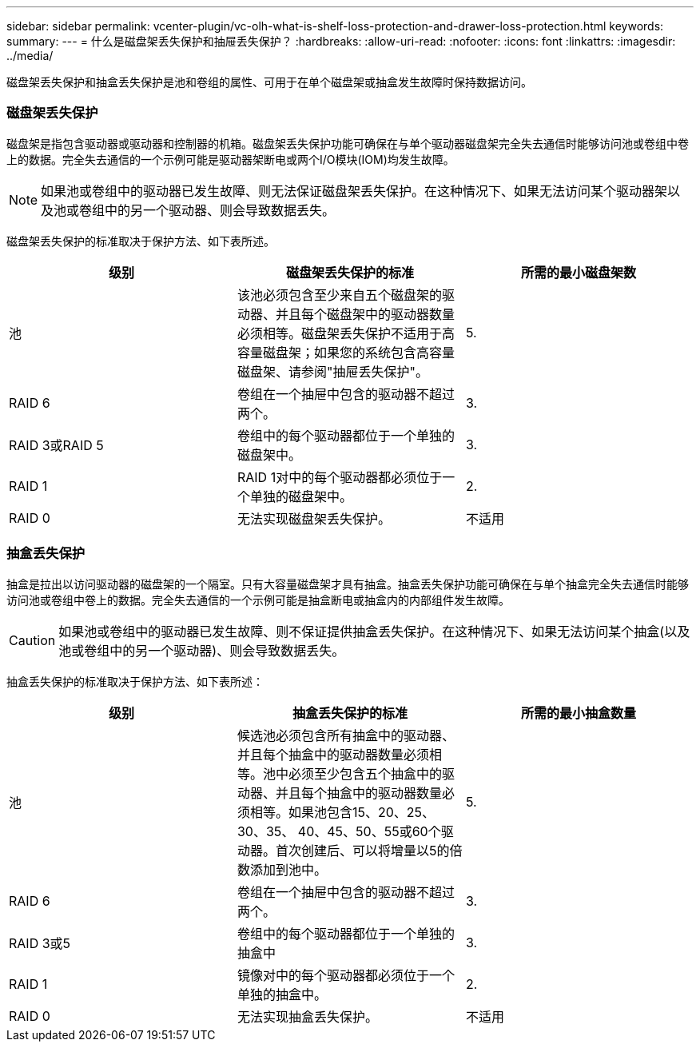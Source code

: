 ---
sidebar: sidebar 
permalink: vcenter-plugin/vc-olh-what-is-shelf-loss-protection-and-drawer-loss-protection.html 
keywords:  
summary:  
---
= 什么是磁盘架丢失保护和抽屉丢失保护？
:hardbreaks:
:allow-uri-read: 
:nofooter: 
:icons: font
:linkattrs: 
:imagesdir: ../media/


[role="lead"]
磁盘架丢失保护和抽盒丢失保护是池和卷组的属性、可用于在单个磁盘架或抽盒发生故障时保持数据访问。



=== 磁盘架丢失保护

磁盘架是指包含驱动器或驱动器和控制器的机箱。磁盘架丢失保护功能可确保在与单个驱动器磁盘架完全失去通信时能够访问池或卷组中卷上的数据。完全失去通信的一个示例可能是驱动器架断电或两个I/O模块(IOM)均发生故障。


NOTE: 如果池或卷组中的驱动器已发生故障、则无法保证磁盘架丢失保护。在这种情况下、如果无法访问某个驱动器架以及池或卷组中的另一个驱动器、则会导致数据丢失。

磁盘架丢失保护的标准取决于保护方法、如下表所述。

|===
| 级别 | 磁盘架丢失保护的标准 | 所需的最小磁盘架数 


| 池 | 该池必须包含至少来自五个磁盘架的驱动器、并且每个磁盘架中的驱动器数量必须相等。磁盘架丢失保护不适用于高容量磁盘架；如果您的系统包含高容量磁盘架、请参阅"抽屉丢失保护"。 | 5. 


| RAID 6 | 卷组在一个抽屉中包含的驱动器不超过两个。 | 3. 


| RAID 3或RAID 5 | 卷组中的每个驱动器都位于一个单独的磁盘架中。 | 3. 


| RAID 1 | RAID 1对中的每个驱动器都必须位于一个单独的磁盘架中。 | 2. 


| RAID 0 | 无法实现磁盘架丢失保护。 | 不适用 
|===


=== 抽盒丢失保护

抽盒是拉出以访问驱动器的磁盘架的一个隔室。只有大容量磁盘架才具有抽盒。抽盒丢失保护功能可确保在与单个抽盒完全失去通信时能够访问池或卷组中卷上的数据。完全失去通信的一个示例可能是抽盒断电或抽盒内的内部组件发生故障。


CAUTION: 如果池或卷组中的驱动器已发生故障、则不保证提供抽盒丢失保护。在这种情况下、如果无法访问某个抽盒(以及池或卷组中的另一个驱动器)、则会导致数据丢失。

抽盒丢失保护的标准取决于保护方法、如下表所述：

|===
| 级别 | 抽盒丢失保护的标准 | 所需的最小抽盒数量 


| 池 | 候选池必须包含所有抽盒中的驱动器、并且每个抽盒中的驱动器数量必须相等。池中必须至少包含五个抽盒中的驱动器、并且每个抽盒中的驱动器数量必须相等。如果池包含15、20、25、30、35、 40、45、50、55或60个驱动器。首次创建后、可以将增量以5的倍数添加到池中。 | 5. 


| RAID 6 | 卷组在一个抽屉中包含的驱动器不超过两个。 | 3. 


| RAID 3或5 | 卷组中的每个驱动器都位于一个单独的抽盒中 | 3. 


| RAID 1 | 镜像对中的每个驱动器都必须位于一个单独的抽盒中。 | 2. 


| RAID 0 | 无法实现抽盒丢失保护。 | 不适用 
|===